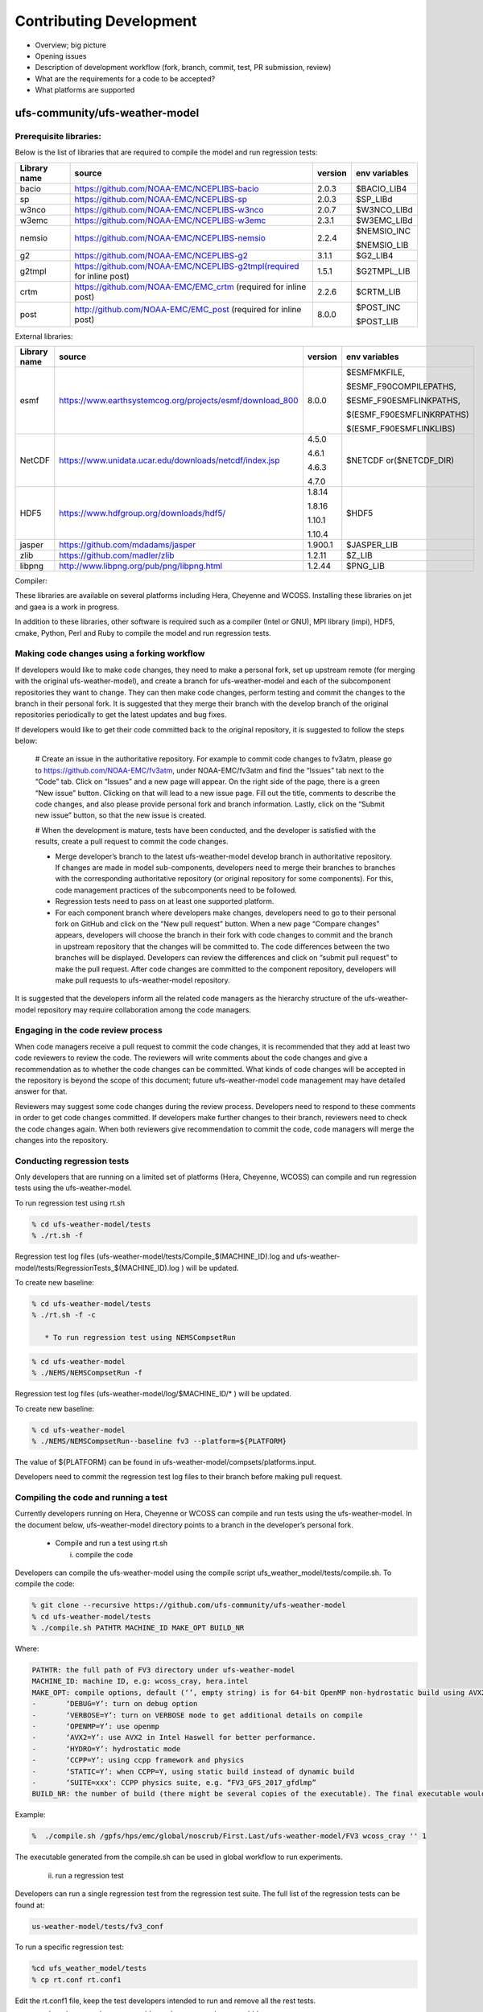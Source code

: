 .. _ContributingDevelopment:
  
*************************
Contributing Development
*************************

* Overview; big picture

* Opening issues

* Description of development workflow (fork, branch, commit, test, PR submission, review)

* What are the requirements for a code to be accepted?

* What platforms are supported

================================
 ufs-community/ufs-weather-model
================================

-----------------------
 Prerequisite libraries:
-----------------------

Below is the list of libraries that are required to compile the model and run regression tests:

+-------------+---------------------------------------------------------------------+---------+----------------+
| Library name| source	 			                                    |version  | env variables  |
+=============+=====================================================================+=========+================+
| bacio	      |https://github.com/NOAA-EMC/NCEPLIBS-bacio                           | 2.0.3   | $BACIO_LIB4    |
+-------------+---------------------------------------------------------------------+---------+----------------+
| sp	      |https://github.com/NOAA-EMC/NCEPLIBS-sp                              | 2.0.3   | $SP_LIBd       |
+-------------+---------------------------------------------------------------------+---------+----------------+
| w3nco	      |https://github.com/NOAA-EMC/NCEPLIBS-w3nco                           | 2.0.7   | $W3NCO_LIBd    |
+-------------+---------------------------------------------------------------------+---------+----------------+
| w3emc       |https://github.com/NOAA-EMC/NCEPLIBS-w3emc                           | 2.3.1   | $W3EMC_LIBd    |
+-------------+---------------------------------------------------------------------+---------+----------------+
| nemsio      |https://github.com/NOAA-EMC/NCEPLIBS-nemsio                          | 2.2.4   | $NEMSIO_INC    |
+             +                                                                     +         +                +
|	      |					                                    |         | $NEMSIO_LIB    |
+-------------+---------------------------------------------------------------------+---------+----------------+
| g2	      |https://github.com/NOAA-EMC/NCEPLIBS-g2	                            |3.1.1    | $G2_LIB4       |
+-------------+---------------------------------------------------------------------+---------+----------------+
| g2tmpl      |https://github.com/NOAA-EMC/NCEPLIBS-g2tmpl(required for inline post)|1.5.1    | $G2TMPL_LIB    |
+-------------+---------------------------------------------------------------------+---------+----------------+
| crtm	      |https://github.com/NOAA-EMC/EMC_crtm (required for inline post)      |2.2.6    | $CRTM_LIB      |
+-------------+---------------------------------------------------------------------+---------+----------------+
| post	      |	http://github.com/NOAA-EMC/EMC_post (required for inline post)	    | 8.0.0   | $POST_INC      |
+             +                                                                     +         +                +
|	      |					                                    |         | $POST_LIB      |
+-------------+---------------------------------------------------------------------+---------+----------------+

External libraries:


+-------------+--------------------------------------------------------------+---------+-------------------------+
| Library name| source	 			                             |version  | env variables           |
+=============+==============================================================+=========+=========================+
| 	      |                                                              |         |$ESMFMKFILE,             |
+             +                                                              +         +                         +
| 	      |                                                              |         |$ESMF_F90COMPILEPATHS,   |
+             +                                                              +         +                         +
|esmf         |https://www.earthsystemcog.org/projects/esmf/download_800     | 8.0.0   |$ESMF_F90ESMFLINKPATHS,  |
+             +                                                              +         +                         +
| 	      |                                                              |         |$(ESMF_F90ESMFLINKRPATHS)|
+             +                                                              +         +                         +
| 	      |                                                              |         |$(ESMF_F90ESMFLINKLIBS)  |
+-------------+--------------------------------------------------------------+---------+-------------------------+
| 	      |                                                              |  4.5.0  |                         |
+             +                                                              +         +                         +
| NetCDF      |https://www.unidata.ucar.edu/downloads/netcdf/index.jsp       |  4.6.1  |$NETCDF or($NETCDF_DIR)  |
+             +                                                              +         +                         +
| 	      |                                                              |  4.6.3  |                         |
+             +                                                              +         +                         +
| 	      |                                                              |  4.7.0  |                         |
+-------------+--------------------------------------------------------------+---------+-------------------------+
| 	      |                                                              |  1.8.14 |                         |
+             +                                                              +         +                         +
|HDF5         | https://www.hdfgroup.org/downloads/hdf5/                     |  1.8.16 | $HDF5                   |
+             +                                                              +         +                         +
| 	      |                                                              |  1.10.1 |                         |
+             +                                                              +         +                         +
| 	      |                                                              |  1.10.4 |                         |
+-------------+--------------------------------------------------------------+---------+-------------------------+
|jasper       | https://github.com/mdadams/jasper                            | 1.900.1 | $JASPER_LIB             |
+-------------+--------------------------------------------------------------+---------+-------------------------+
|zlib 	      | https://github.com/madler/zlib                               | 1.2.11  | $Z_LIB                  |
+-------------+--------------------------------------------------------------+---------+-------------------------+
|libpng       | http://www.libpng.org/pub/png/libpng.html                    | 1.2.44  | $PNG_LIB                |
+-------------+--------------------------------------------------------------+---------+-------------------------+


Compiler:


+--------------------+------------------------------------------------------------------+
|Compiler name       |    Branch name                                                   |
+====================+==================================================================+
| Intel              |   16.0.3.210,16.3.210,18.0.1.163, 18.0.3.222,18.0.5.274, 19.0.2  |
+--------------------+------------------------------------------------------------------+
|impi                |   2018.0.4, 2018.4.274,18.0.1, 2019.2.187                                                        |
+--------------------+------------------------------------------------------------------+


These libraries are available on several platforms including Hera, Cheyenne and WCOSS. Installing these libraries on jet and gaea is a work in progress.

In addition to these libraries, other software is required such as a compiler (Intel or GNU), MPI library (impi), HDF5, cmake, Python, Perl and Ruby to compile the model and run regression tests.

-----------------------
Making code changes using a forking workflow
-----------------------

If developers would like to make code changes, they need to make a personal fork, set up upstream remote (for merging with the original ufs-weather-model), and create a branch for ufs-weather-model and each of the subcomponent repositories they want to change. They can then make code changes, perform testing and commit the changes to the branch in their personal fork. It is suggested that they merge their branch with the develop branch of the original repositories periodically to get the latest updates and bug fixes.

If developers would like to get their code committed back to the original repository, it is suggested to follow the steps below:

      # Create an issue in the authoritative repository. For example to commit code changes to fv3atm, please go to https://github.com/NOAA-EMC/fv3atm, under NOAA-EMC/fv3atm and find the “Issues” tab next to the “Code” tab. Click on “Issues” and a new page will appear. On the right side of the page, there is a green “New issue” button. Clicking on that will lead to a new issue page. Fill out the title, comments to describe the code changes, and also please provide personal fork and branch information. Lastly, click on the “Submit new issue” button, so that the new issue is created.

      # When the development is mature, tests have been conducted, and the developer is satisfied with the results, create a pull request to commit the code changes.

      * Merge developer’s branch to the latest ufs-weather-model develop branch in authoritative repository. If changes are made in model sub-components, developers need to merge their branches to branches with the corresponding authoritative repository (or original repository for some components). For this, code management practices of the subcomponents need to be followed.

      * Regression tests need to pass on at least one supported platform.

      * For each component branch where developers make changes, developers need to go to their personal fork on GitHub and click on the “New pull request” button. When a new page “Compare changes” appears, developers will choose the branch in their fork with code changes to commit and the branch in upstream repository that the changes will be committed to. The code differences between the two branches will be displayed. Developers can review the differences and click on “submit pull request” to make the pull request. After code changes are committed to the component repository, developers will make pull requests to ufs-weather-model repository.

It is suggested that the developers inform all the related code managers as the hierarchy structure of the ufs-weather-model repository may require collaboration among the code managers.

-----------------------
Engaging in the code review process
-----------------------

When code managers receive a pull request to commit the code changes, it is recommended that they add at least two code reviewers to review the code. The reviewers will write comments about the code changes and give a recommendation as to whether the code changes can be committed. What kinds of code changes will be accepted in the repository is beyond the scope of this document; future ufs-weather-model code management may have detailed answer for that.

Reviewers may suggest some code changes during the review process. Developers need to respond to these comments in order to get code changes committed. If developers make further changes to their branch, reviewers need to check the code changes again. When both reviewers give recommendation to commit the code, code managers will merge the changes into the repository.

-----------------------
Conducting regression tests
-----------------------

Only developers that are running on a limited set of platforms (Hera, Cheyenne, WCOSS) can compile and run regression tests using the ufs-weather-model.

To run regression test using rt.sh

.. code-block:: console

   % cd ufs-weather-model/tests
   % ./rt.sh -f

Regression test log files (ufs-weather-model/tests/Compile_$(MACHINE_ID).log and ufs-weather-model/tests/RegressionTests_$(MACHINE_ID).log ) will be updated.

To create new baseline:

.. code-block:: console

   % cd ufs-weather-model/tests
   % ./rt.sh -f -c

      * To run regression test using NEMSCompsetRun

.. code-block:: console

   % cd ufs-weather-model
   % ./NEMS/NEMSCompsetRun -f 

Regression test log files (ufs-weather-model/log/$MACHINE_ID/* ) will be updated.

To create new baseline:

.. code-block:: console

   % cd ufs-weather-model
   % ./NEMS/NEMSCompsetRun--baseline fv3 --platform=${PLATFORM}


The value of ${PLATFORM} can be found in ufs-weather-model/compsets/platforms.input.

Developers need to commit the regression test log files to their branch before making pull request.

-----------------------
Compiling the code and running a test
-----------------------

Currently developers running on Hera, Cheyenne or WCOSS can compile and run tests using the ufs-weather-model. In the document below, ufs-weather-model directory points to a branch in the developer’s personal fork.

      * Compile and run a test using rt.sh

	i) compile the code

Developers can compile the ufs-weather-model using the compile script ufs_weather_model/tests/compile.sh. To compile the code:

.. code-block:: console

   % git clone --recursive https://github.com/ufs-community/ufs-weather-model
   % cd ufs-weather-model/tests
   % ./compile.sh PATHTR MACHINE_ID MAKE_OPT BUILD_NR


Where:

.. code-block:: console

   PATHTR: the full path of FV3 directory under ufs-weather-model
   MACHINE_ID: machine ID, e.g: wcoss_cray, hera.intel
   MAKE_OPT: compile options, default (‘’, empty string) is for 64-bit OpenMP non-hydrostatic build using AVX2, other options are:
   -       ‘DEBUG=Y’: turn on debug option
   -       ‘VERBOSE=Y’: turn on VERBOSE mode to get additional details on compile
   -       ‘OPENMP=Y’: use openmp
   -       ‘AVX2=Y’: use AVX2 in Intel Haswell for better performance.
   -       ‘HYDRO=Y’: hydrostatic mode
   -       ‘CCPP=Y’: using ccpp framework and physics
   -       ‘STATIC=Y’: when CCPP=Y, using static build instead of dynamic build
   -       ‘SUITE=xxx': CCPP physics suite, e.g. “FV3_GFS_2017_gfdlmp”
   BUILD_NR: the number of build (there might be several copies of the executable). The final executable would be fv3_${BUILD_NR}.exe


Example:

.. code-block:: console

   %  ./compile.sh /gpfs/hps/emc/global/noscrub/First.Last/ufs-weather-model/FV3 wcoss_cray '' 1

The executable generated from the compile.sh can be used in global workflow to run experiments.

	ii) run a regression test

Developers can run a single regression test from the regression test suite. The full list of the regression tests can be found at:

.. code-block:: console

   us-weather-model/tests/fv3_conf

To run a specific regression test:

.. code-block:: console

   %cd ufs_weather_model/tests
   % cp rt.conf rt.conf1

Edit the rt.conf1 file, keep the test developers intended to run and remove all the rest tests.

COMPILE | fv3                           | standard| wcoss_cray  |             |
RUN     | fv3_control                   | standard|             |             |


To compile and run the test, do

.. code-block:: console

   % ./rt.sh -l rt.conf1

The code will be compiled and run on wcoss_cray. A log directory will be shown at: ufs-weather-model/tests /log_$MACHINE_ID. If there are compile errors, please check file: compile_${BUILD_NR}.log under above log directory. If the code is successfully compiled, but the job failed, please go to above log directory to look for rt_${test_number}_${test_id}.log for details.

      * Compile and run a test using NEMSCompsetRun

	i) Compile the code

.. code-block:: console

   % cd ufs-weather-model
   % ./NEMS/NEMSAppBuilder app=coupledFV3_WW3

ii) Run a regression test

NEMSCompsetRun runs the same tests as rt.sh. The two share the same baseline results. To run a single test using NEMSCompsetRun:

.. code-block:: console

   % cd ufs-weather-model
   % ./NEMS/NEMSCompsetRun “{test_name}”

The test name can be found in compsets/all.input.
























